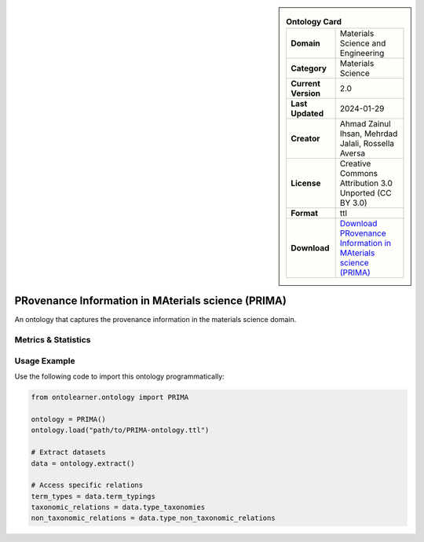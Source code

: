 

.. sidebar::

    .. list-table:: **Ontology Card**
       :header-rows: 0

       * - **Domain**
         - Materials Science and Engineering
       * - **Category**
         - Materials Science
       * - **Current Version**
         - 2.0
       * - **Last Updated**
         - 2024-01-29
       * - **Creator**
         - Ahmad Zainul Ihsan, Mehrdad Jalali, Rossella Aversa
       * - **License**
         - Creative Commons Attribution 3.0 Unported (CC BY 3.0)
       * - **Format**
         - ttl
       * - **Download**
         - `Download PRovenance Information in MAterials science (PRIMA) <https://materials-data-science-and-informatics.github.io/MDMC-NEP-top-level-ontology/PRIMA/complete/ver_2_0/index.html>`_

PRovenance Information in MAterials science (PRIMA)
========================================================================================================

An ontology that captures the provenance information in the materials science domain.

Metrics & Statistics
--------------------------

.. tab:: Graph


    .. list-table:: Graph Statistics
        :widths: 50 50
        :header-rows: 0

        * - **Total Nodes**
          - 444
        * - **Total Edges**
          - 1073
        * - **Root Nodes**
          - 18
        * - **Leaf Nodes**
          - 135
    ::


.. tab:: Coverage


    .. list-table:: Knowledge Coverage Statistics
        :widths: 50 50
        :header-rows: 0

        * - **Classes**
          - 67
        * - **Individuals**
          - 0
        * - **Properties**
          - 67

    ::

.. tab:: Hierarchy


    .. list-table:: Hierarchical Metrics
        :widths: 50 50
        :header-rows: 0

        * - **Maximum Depth**
          - 14
        * - **Minimum Depth**
          - 0
        * - **Average Depth**
          - 4.39
        * - **Depth Variance**
          - 16.39
    ::


.. tab:: Breadth


    .. list-table:: Breadth Metrics
        :widths: 50 50
        :header-rows: 0

        * - **Maximum Breadth**
          - 27
        * - **Minimum Breadth**
          - 2
        * - **Average Breadth**
          - 7.80
        * - **Breadth Variance**
          - 48.56
    ::

.. tab:: LLMs4OL


    .. list-table:: LLMs4OL Dataset Statistics
        :widths: 50 50
        :header-rows: 0

        * - **Term Types**
          - 0
        * - **Taxonomic Relations**
          - 186
        * - **Non-taxonomic Relations**
          - 1
        * - **Average Terms per Type**
          - 0.00
    ::

Usage Example
----------------
Use the following code to import this ontology programmatically:

.. code-block:: python

    from ontolearner.ontology import PRIMA

    ontology = PRIMA()
    ontology.load("path/to/PRIMA-ontology.ttl")

    # Extract datasets
    data = ontology.extract()

    # Access specific relations
    term_types = data.term_typings
    taxonomic_relations = data.type_taxonomies
    non_taxonomic_relations = data.type_non_taxonomic_relations

